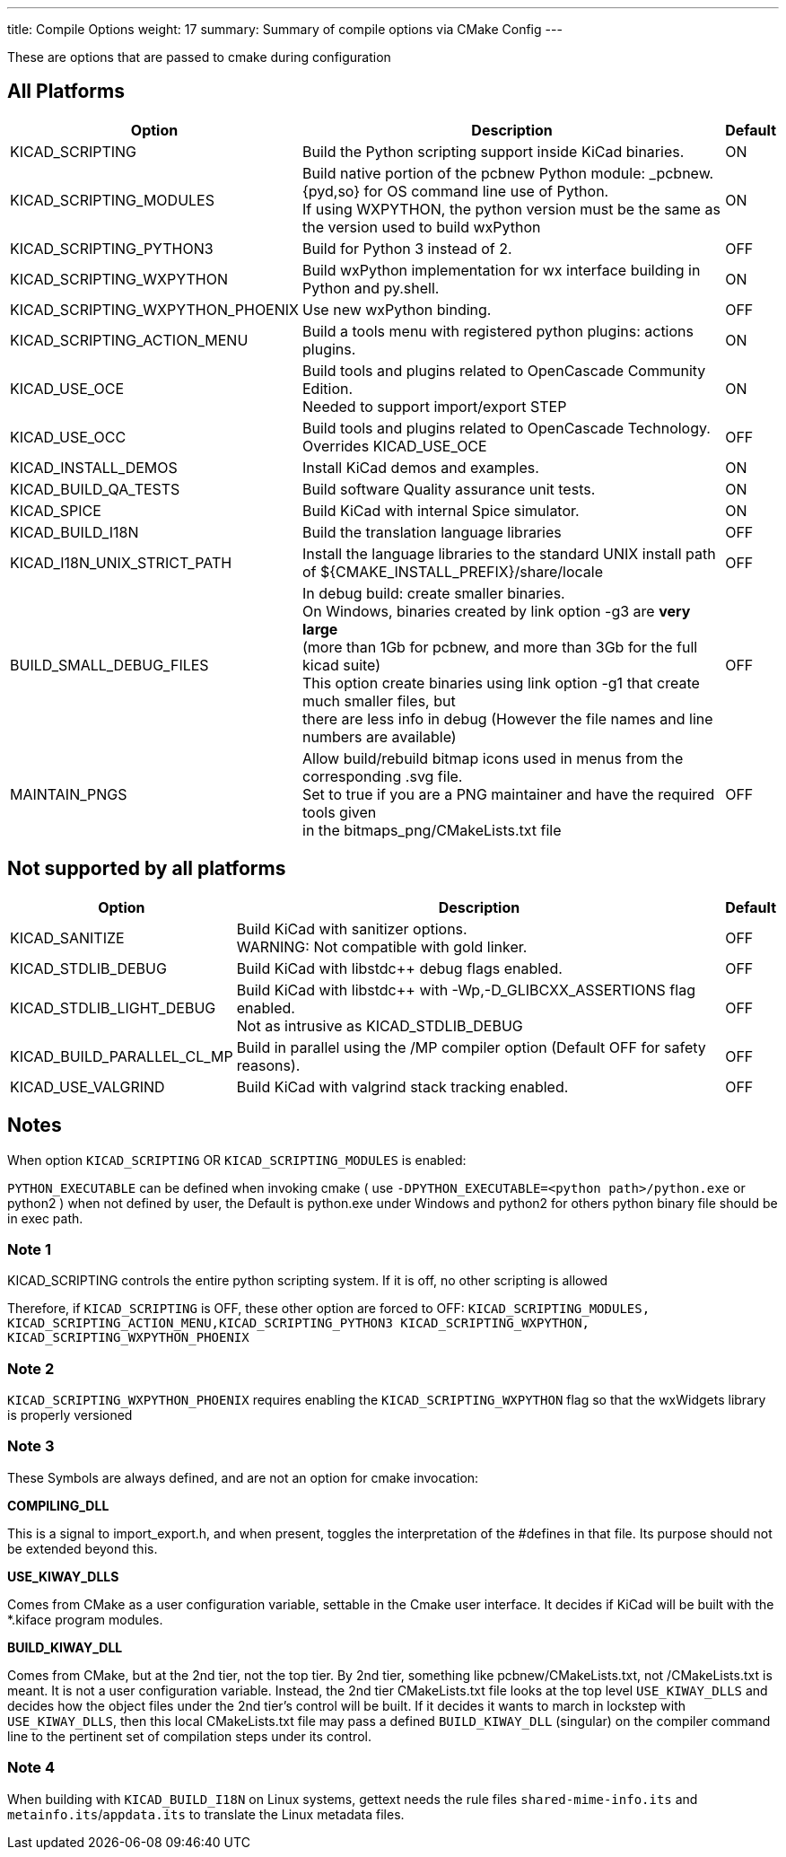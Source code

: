 ---
title: Compile Options
weight: 17
summary: Summary of compile options via CMake Config
---

These are options that are passed to cmake during configuration

== All Platforms


[cols="4,12,1",options="header"]
|===
|Option                             | Description                                               | Default
|KICAD_SCRIPTING                    | Build the Python scripting support inside KiCad binaries. | ON
|KICAD_SCRIPTING_MODULES            | Build native portion of the pcbnew Python module: _pcbnew.{pyd,so} for OS command line use of Python. +
                                      If using WXPYTHON, the python version must be the same as the version used to build wxPython
                                                                                                | ON
|KICAD_SCRIPTING_PYTHON3            | Build for Python 3 instead of 2. | OFF
|KICAD_SCRIPTING_WXPYTHON           | Build wxPython implementation for wx interface building in Python and py.shell.
                                                                                                | ON
|KICAD_SCRIPTING_WXPYTHON_PHOENIX   | Use new wxPython binding.                                 | OFF
|KICAD_SCRIPTING_ACTION_MENU        | Build a tools menu with registered python plugins: actions plugins.
                                                                                                | ON
|KICAD_USE_OCE                      | Build tools and plugins related to OpenCascade Community Edition. +
                                        Needed to support import/export STEP
                                                                                                | ON
|KICAD_USE_OCC                      | Build tools and plugins related to OpenCascade Technology. +
                                      Overrides KICAD_USE_OCE
                                                                                                | OFF
|KICAD_INSTALL_DEMOS                | Install KiCad demos and examples.                         | ON
|KICAD_BUILD_QA_TESTS               | Build software Quality assurance unit tests.              | ON
|KICAD_SPICE                        | Build KiCad with internal Spice simulator.                | ON
|KICAD_BUILD_I18N                   | Build the translation language libraries                  | OFF
|KICAD_I18N_UNIX_STRICT_PATH        | Install the language libraries to the standard UNIX install path +
                                      of ${CMAKE_INSTALL_PREFIX}/share/locale                   | OFF
|BUILD_SMALL_DEBUG_FILES            | In debug build: create smaller binaries. +
                                      On Windows, binaries created by link option -g3 are *very large* +
                                      (more than 1Gb for pcbnew, and more than 3Gb for the full kicad suite) +
                                      This option create binaries using link option -g1 that create much smaller files, but +
                                      there are less info in debug (However the file names and line numbers are available) +
                                                                                                | OFF
|MAINTAIN_PNGS                      | Allow build/rebuild bitmap icons used in menus from the corresponding .svg file. +
                                      Set to true if you are a PNG maintainer and have the required tools given +
                                      in the bitmaps_png/CMakeLists.txt file
                                                                                                | OFF

|===


== Not supported by all platforms


[cols="4,12,1",options="header"]
|===
|Option                             | Description                                               | Default
|KICAD_SANITIZE                     | Build KiCad with sanitizer options. +
                                      WARNING: Not compatible with gold linker.
                                                                                                | OFF
|KICAD_STDLIB_DEBUG                 | Build KiCad with libstdc++ debug flags enabled.           | OFF
|KICAD_STDLIB_LIGHT_DEBUG           | Build KiCad with libstdc++ with -Wp,-D_GLIBCXX_ASSERTIONS flag enabled. +
                                      Not as intrusive as KICAD_STDLIB_DEBUG
                                                                                                | OFF
|KICAD_BUILD_PARALLEL_CL_MP         | Build in parallel using the /MP compiler option (Default OFF for safety reasons).
                                                                                                 | OFF
|KICAD_USE_VALGRIND                 | Build KiCad with valgrind stack tracking enabled.          | OFF
|===


== Notes
When option `KICAD_SCRIPTING` OR `KICAD_SCRIPTING_MODULES` is enabled:

`PYTHON_EXECUTABLE` can be defined when invoking cmake
( use `-DPYTHON_EXECUTABLE=<python path>/python.exe` or python2 )
when not defined by user, the Default is python.exe under Windows and python2 for others
python binary file should be in exec path.

=== Note 1

KICAD_SCRIPTING controls the entire python scripting system.
If it is off, no other scripting is allowed

Therefore, if `KICAD_SCRIPTING` is OFF, these other option are forced to OFF:
`KICAD_SCRIPTING_MODULES, KICAD_SCRIPTING_ACTION_MENU,KICAD_SCRIPTING_PYTHON3
KICAD_SCRIPTING_WXPYTHON, KICAD_SCRIPTING_WXPYTHON_PHOENIX`

=== Note 2

`KICAD_SCRIPTING_WXPYTHON_PHOENIX` requires enabling the `KICAD_SCRIPTING_WXPYTHON` flag
so that the wxWidgets library is properly versioned


=== Note 3

These Symbols are always defined, and are not an option for cmake invocation:


*COMPILING_DLL*

This is a signal to import_export.h, and when present, toggles the
interpretation of the #defines in that file. Its purpose should not be
extended beyond this.


*USE_KIWAY_DLLS*

Comes from CMake as a user configuration variable, settable in the Cmake
user interface. It decides if KiCad will be built with the *.kiface program
modules.


*BUILD_KIWAY_DLL*

Comes from CMake, but at the 2nd tier, not the top tier. By 2nd tier,
something like pcbnew/CMakeLists.txt, not /CMakeLists.txt is meant. It is
not a user configuration variable. Instead, the 2nd tier CMakeLists.txt file
looks at the top level `USE_KIWAY_DLLS` and decides how the object files under
the 2nd tier's control will be built. If it decides it wants to march in
lockstep with `USE_KIWAY_DLLS`, then this local CMakeLists.txt file may pass a
defined `BUILD_KIWAY_DLL` (singular) on the compiler command line to the
pertinent set of compilation steps under its control.

=== Note 4

When building with `KICAD_BUILD_I18N` on Linux systems, gettext needs the rule files
`shared-mime-info.its` and `metainfo.its`/`appdata.its` to translate the Linux
metadata files.
